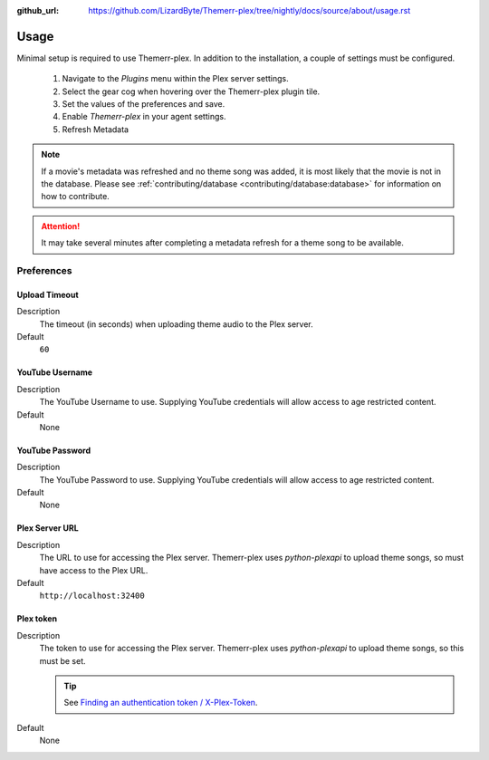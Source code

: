 :github_url: https://github.com/LizardByte/Themerr-plex/tree/nightly/docs/source/about/usage.rst

Usage
=====

Minimal setup is required to use Themerr-plex. In addition to the installation, a couple of settings must be configured.

   #. Navigate to the `Plugins` menu within the Plex server settings.
   #. Select the gear cog when hovering over the Themerr-plex plugin tile.
   #. Set the values of the preferences and save.
   #. Enable `Themerr-plex` in your agent settings.
   #. Refresh Metadata

.. Note:: If a movie's metadata was refreshed and no theme song was added, it is most likely that the movie is not in
   the database. Please see :ref:`contributing/database <contributing/database:database>` for information on how to
   contribute.

.. Attention:: It may take several minutes after completing a metadata refresh for a theme song to be available.

Preferences
-----------

Upload Timeout
^^^^^^^^^^^^^^

Description
   The timeout (in seconds) when uploading theme audio to the Plex server.

Default
   ``60``

YouTube Username
^^^^^^^^^^^^^^^^

Description
   The YouTube Username to use. Supplying YouTube credentials will allow access to age restricted content.

Default
   None

YouTube Password
^^^^^^^^^^^^^^^^

Description
   The YouTube Password to use. Supplying YouTube credentials will allow access to age restricted content.

Default
   None

Plex Server URL
^^^^^^^^^^^^^^^

Description
   The URL to use for accessing the Plex server. Themerr-plex uses `python-plexapi` to upload theme songs, so must have
   access to the Plex URL.

Default
   ``http://localhost:32400``

Plex token
^^^^^^^^^^

Description
   The token to use for accessing the Plex server. Themerr-plex uses `python-plexapi` to upload theme songs, so this
   must be set.

   .. Tip:: See `Finding an authentication token / X-Plex-Token
      <https://support.plex.tv/articles/204059436-finding-an-authentication-token-x-plex-token>`_.

Default
   None
